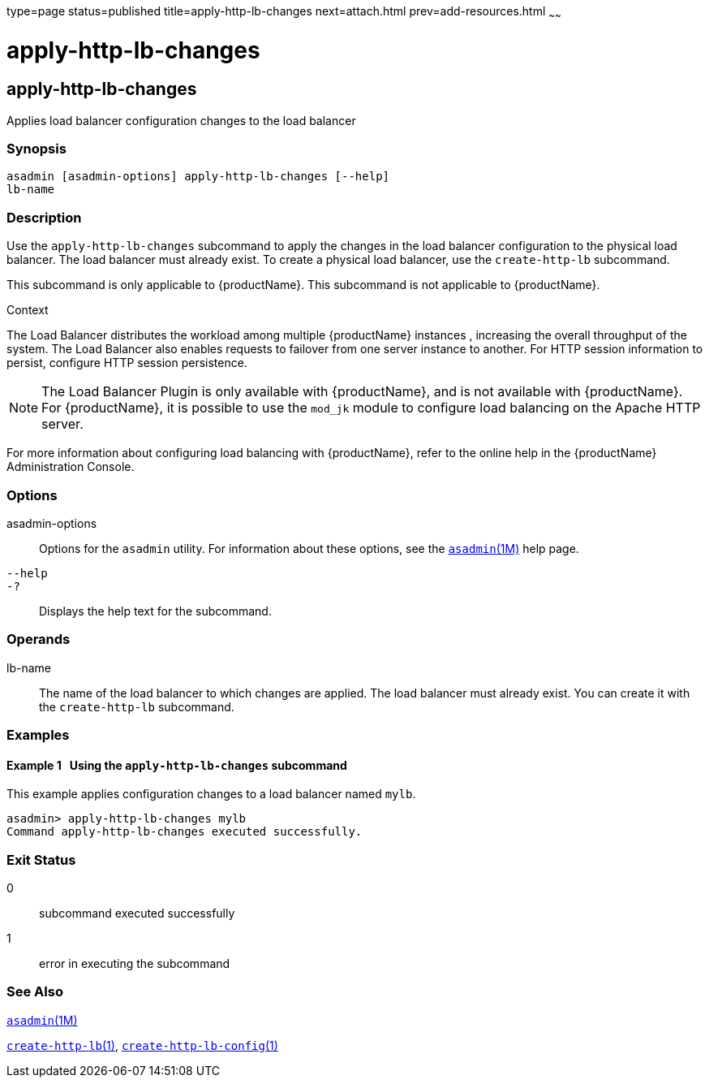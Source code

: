 type=page
status=published
title=apply-http-lb-changes
next=attach.html
prev=add-resources.html
~~~~~~

= apply-http-lb-changes

[[apply-http-lb-changes]]

== apply-http-lb-changes

Applies load balancer configuration changes to the load balancer

=== Synopsis

[source]
----
asadmin [asadmin-options] apply-http-lb-changes [--help]
lb-name
----

=== Description

Use the `apply-http-lb-changes` subcommand to apply the changes in
the load balancer configuration to the physical load balancer. The load
balancer must already exist. To create a physical load balancer, use the
`create-http-lb` subcommand.

This subcommand is only applicable to {productName}. This
subcommand is not applicable to {productName}.

Context

The Load Balancer distributes the workload among multiple {productName} instances , increasing the overall throughput of the
system. The Load Balancer also enables requests to failover from one
server instance to another. For HTTP session information to persist,
configure HTTP session persistence.


[NOTE]
====
The Load Balancer Plugin is only available with {productName},
and is not available with {productName}. For
{productName}, it is possible to use the `mod_jk`
module to configure load balancing on the Apache HTTP server.
====


For more information about configuring load balancing with
{productName}, refer to the online help in the {productName}
Administration Console.

=== Options

asadmin-options::
  Options for the `asadmin` utility. For information about these
  options, see the xref:asadmin.adoc#asadmin[`asadmin`(1M)] help page.
`--help`::
`-?`::
  Displays the help text for the subcommand.

=== Operands

lb-name::
  The name of the load balancer to which changes are applied. The load
  balancer must already exist. You can create it with the
  `create-http-lb` subcommand.

=== Examples

==== Example 1   Using the `apply-http-lb-changes` subcommand

This example applies configuration changes to a load balancer named
`mylb`.

[source]
----
asadmin> apply-http-lb-changes mylb
Command apply-http-lb-changes executed successfully.
----

=== Exit Status

0::
  subcommand executed successfully
1::
  error in executing the subcommand

=== See Also

xref:asadmin.adoc#asadmin[`asadmin`(1M)]

xref:create-http-lb.adoc#create-http-lb[`create-http-lb`(1)],
xref:create-http-lb-config.adoc#create-http-lb-config[`create-http-lb-config`(1)]


